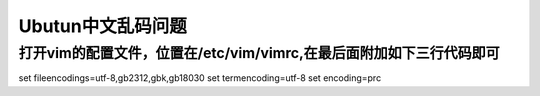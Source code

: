 Ubutun中文乱码问题
==================
打开vim的配置文件，位置在/etc/vim/vimrc,在最后面附加如下三行代码即可
--------------------------------------------------------------------
set fileencodings=utf-8,gb2312,gbk,gb18030
set termencoding=utf-8
set encoding=prc
